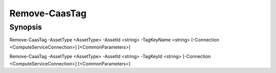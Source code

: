 ﻿Remove-CaasTag
===================

Synopsis
--------


Remove-CaasTag -AssetType <AssetType> -AssetId <string> -TagKeyName <string> [-Connection <ComputeServiceConnection>] [<CommonParameters>]

Remove-CaasTag -AssetType <AssetType> -AssetId <string> -TagKeyId <string> [-Connection <ComputeServiceConnection>] [<CommonParameters>]


